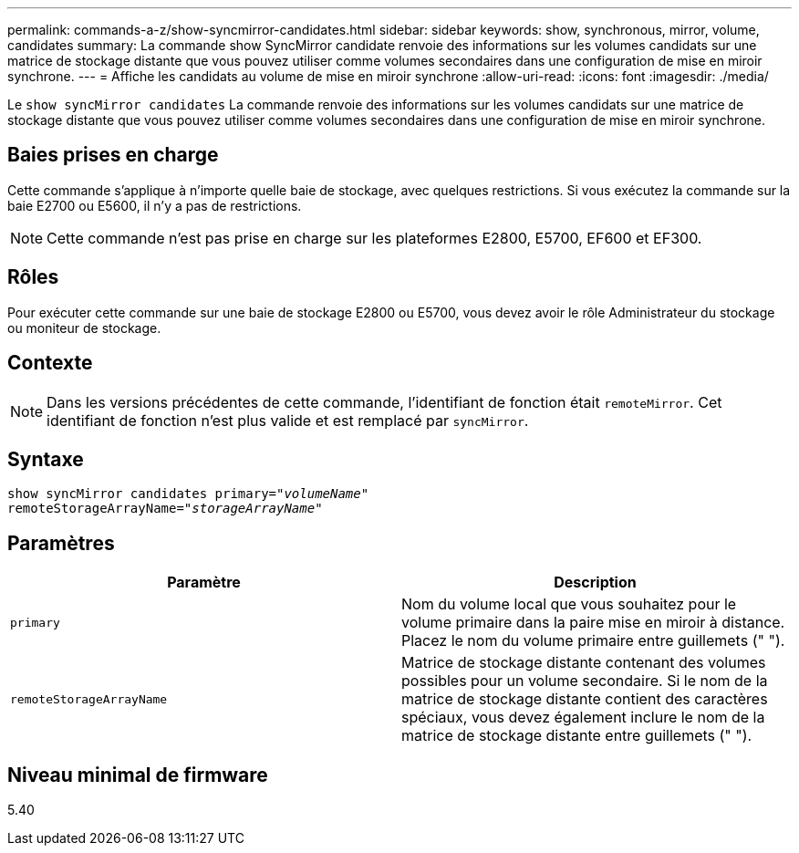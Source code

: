 ---
permalink: commands-a-z/show-syncmirror-candidates.html 
sidebar: sidebar 
keywords: show, synchronous, mirror, volume, candidates 
summary: La commande show SyncMirror candidate renvoie des informations sur les volumes candidats sur une matrice de stockage distante que vous pouvez utiliser comme volumes secondaires dans une configuration de mise en miroir synchrone. 
---
= Affiche les candidats au volume de mise en miroir synchrone
:allow-uri-read: 
:icons: font
:imagesdir: ./media/


[role="lead"]
Le `show syncMirror candidates` La commande renvoie des informations sur les volumes candidats sur une matrice de stockage distante que vous pouvez utiliser comme volumes secondaires dans une configuration de mise en miroir synchrone.



== Baies prises en charge

Cette commande s'applique à n'importe quelle baie de stockage, avec quelques restrictions. Si vous exécutez la commande sur la baie E2700 ou E5600, il n'y a pas de restrictions.

[NOTE]
====
Cette commande n'est pas prise en charge sur les plateformes E2800, E5700, EF600 et EF300.

====


== Rôles

Pour exécuter cette commande sur une baie de stockage E2800 ou E5700, vous devez avoir le rôle Administrateur du stockage ou moniteur de stockage.



== Contexte

[NOTE]
====
Dans les versions précédentes de cette commande, l'identifiant de fonction était `remoteMirror`. Cet identifiant de fonction n'est plus valide et est remplacé par `syncMirror`.

====


== Syntaxe

[listing, subs="+macros"]
----
pass:quotes[show syncMirror candidates primary="_volumeName_"
remoteStorageArrayName="_storageArrayName_"]
----


== Paramètres

[cols="2*"]
|===
| Paramètre | Description 


 a| 
`primary`
 a| 
Nom du volume local que vous souhaitez pour le volume primaire dans la paire mise en miroir à distance. Placez le nom du volume primaire entre guillemets (" ").



 a| 
`remoteStorageArrayName`
 a| 
Matrice de stockage distante contenant des volumes possibles pour un volume secondaire. Si le nom de la matrice de stockage distante contient des caractères spéciaux, vous devez également inclure le nom de la matrice de stockage distante entre guillemets (" ").

|===


== Niveau minimal de firmware

5.40
